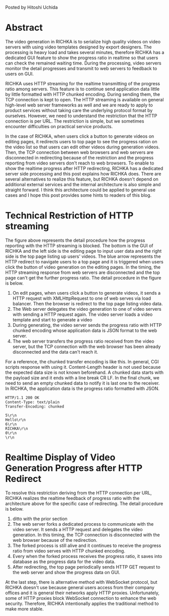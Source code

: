 #+BEGIN_COMMENT
.. title: Realtime Display of Video Generation Progress
.. slug: progress-display-of-video-generation
.. date: 2020-05-16 18:07:20 UTC+09:00
.. tags: RICHKA, Infra
.. category: RICHKA
.. link: 
.. description: 
.. type: text
#+END_COMMENT

Posted by Hitoshi Uchida

* Abstract
The video generation in RICHKA is to serialize high quality videos on
video servers with using video templates designed by export
designers. The processing is heavy load and takes several minutes,
therefore RICHKA has a dedicated GUI feature to show the progress
ratio in realtime so that users can check the remained waiting
time. During the processing, video servers monitor the detail
progresses and transmit to web servers to feedback to users on GUI.

RICHKA uses HTTP streaming for the realtime transmitting of the
progress ratio among servers. This feature is to continue send
application data little by little formatted with HTTP chunked
encoding. During sending them, the TCP connection is kept to open. The
HTTP streaming is available on general high-level web server
frameworks as well and we are ready to apply to product services
without taking care the underlying protocol format by
ourselves. However, we need to understand the restriction that the
HTTP connection is per URL. The restriction is simple, but we
sometimes encounter difficulties on practical service products.

In the case of RICHKA, when users click a button to generate videos on
editing pages, it redirects users to top page to see the progress
ration on the video list so that users can edit other videos during
generation videos. Then, the TCP connection between web browsers and
web servers are disconnected in redirecting because of the restriction
and the progress reporting from video servers don't reach to web
browsers. To enable to show the realtime progress after HTTP
redirecting, RICHKA has a dedicated server side processing and this
post explains how RICHKA does. There are several alternatives to
realize this feature, but RICHKA doesn't depend on additional external
services and the internal architecture is also simple and straight
forward. I think this architecture could be applied to general use
cases and I hope this post provides some hints to readers of this
blog.

* Technical Restriction of HTTP streaming

#+attr_html: :width 1500px
[[img-url:/images/progress-display-of-video-generation/restriction.png]]

The figure above represents the detail procedure how the progress reporting
with the HTTP streaming is blocked. The bottom is the GUI of RICHKA
and the left side is the editing page to input user data and the right
side is the top page listing up users' videos. The blue arrow
represents the HTTP redirect to navigate users to a top page and it is
triggered when users click the button of video generation on the
editing pages. In the timing, the HTTP streaming response from web
servers are disconnected and the top page can't get the further
progress ratio. The detail procedure in the figure is below.

1. On edit pages, when users click a button to generate videos, it sends a HTTP request with XMLHttpRequest to one of web serves via load balancer. Then the browser is redirect to the top page listing video data.
2. The Web server delegates the video generation to one of video servers with sending a HTTP request again. The video server loads a video template and start to generate a video
3. During generating, the video server sends the progress ratio with HTTP chunked encoding whose application data is JSON format to the web server.
4. The web server transfers the progress ratio received from the video server, but the TCP connection with the web browser has been already disconnected and the data can't reach it.

For a reference, the chunked transfer encoding is like this. In
general, CGI scripts response with using it. Content-Length header is
not used because the expected data size is not known beforehand. A
chunked data starts with the payload size and it ends with a line
break CR LF. In the final chunk, we need to send an empty chunked data
to notify it is last one to the receiver. In RICHKA, the application
data is the progress ratio formatted with JSON.

#+BEGIN_SRC
HTTP/1.1 200 OK
Content-Type: text/plain
Transfer-Encoding: chunked

5\r\n
Hello\r\n
6\r\n
RICHKA\r\n
0\r\n
\r\n
#+END_SRC


* Realtime Display of Video Generation Progress after HTTP Redirect

#+attr_html: :width 1500px
[[img-url:/images/progress-display-of-video-generation/solution.png]]

To resolve this restriction deriving from the HTTP connection per URL,
RICHKA realizes the realtime feedback of progress ratio with the
architecture above for the specific case of redirecting. The detail procedure is below.

1. ditto with the prior section
2. The web server forks a dedicated process to communicate with the video server. It sends a HTTP request and delegates the video generation. In this timing, the TCP connection is disconnected with the web browser because of the redirection.
3. The forked process is still alive and it continues to receive the progress ratio from video serves with HTTP chunked encoding.
4. Every when the forked process receives the progress ratio, it saves into database as the progress data for the video data.
5. After redirecting, the top page periodically sends HTTP GET request to the web server and show the progress data on GUI.

At the last step, there is alternative method with WebSocket protocol,
but RICHKA doesn't use because general users access from their company
offices and it is general their networks apply HTTP
proxies. Unfortunately, some of HTTP proxies block WebSocket
connection to enhance the web security. Therefore, RICHKA
intentionally applies the traditional method to make more stable.
